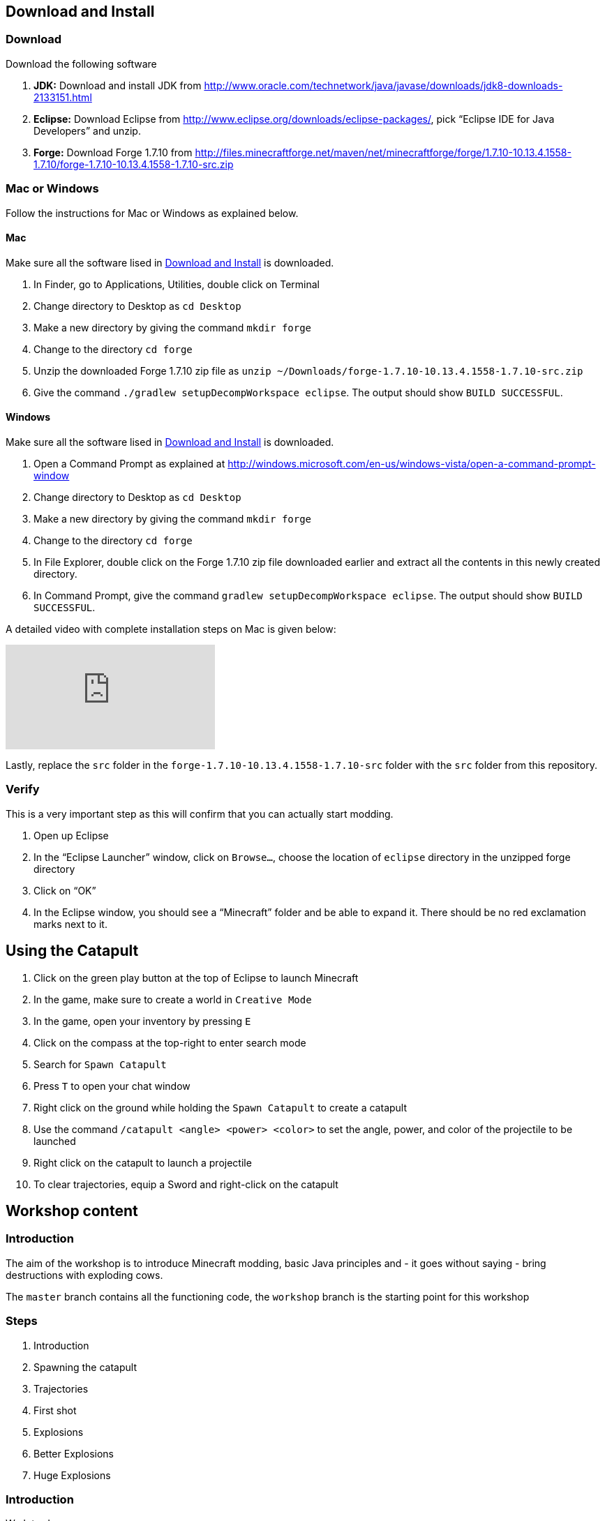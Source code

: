 [[Download]]
== Download and Install

=== Download

Download the following software

. **JDK:** Download and install JDK from http://www.oracle.com/technetwork/java/javase/downloads/jdk8-downloads-2133151.html
. **Eclipse:** Download Eclipse from http://www.eclipse.org/downloads/eclipse-packages/, pick "`Eclipse IDE for Java Developers`" and unzip.
. **Forge:** Download Forge 1.7.10 from
  http://files.minecraftforge.net/maven/net/minecraftforge/forge/1.7.10-10.13.4.1558-1.7.10/forge-1.7.10-10.13.4.1558-1.7.10-src.zip

=== Mac or Windows

Follow the instructions for Mac or Windows as explained below.

==== Mac

Make sure all the software lised in <<Download>> is downloaded.

. In Finder, go to Applications, Utilities, double click on Terminal
. Change directory to Desktop as `cd Desktop`
. Make a new directory by giving the command `mkdir forge`
. Change to the directory `cd forge`
. Unzip the downloaded Forge 1.7.10 zip file as `unzip ~/Downloads/forge-1.7.10-10.13.4.1558-1.7.10-src.zip`
. Give the command `./gradlew setupDecompWorkspace eclipse`. The output should show `BUILD SUCCESSFUL`.

==== Windows

Make sure all the software lised in <<Download>> is downloaded.

. Open a Command Prompt as explained at http://windows.microsoft.com/en-us/windows-vista/open-a-command-prompt-window
. Change directory to Desktop as `cd Desktop`
. Make a new directory by giving the command `mkdir forge`
. Change to the directory `cd forge`
. In File Explorer, double click on the Forge 1.7.10 zip file downloaded earlier and extract all the contents in this newly created directory.
. In Command Prompt, give the command `gradlew setupDecompWorkspace eclipse`. The output should show `BUILD SUCCESSFUL`.

A detailed video with complete installation steps on Mac is given below:

video::0F7Bhswtd_w[youtube]

Lastly, replace the `src` folder in the `forge-1.7.10-10.13.4.1558-1.7.10-src` folder with the `src` folder from this repository.

=== Verify

This is a very important step as this will confirm that you can actually start modding.

. Open up Eclipse
. In the "`Eclipse Launcher`" window, click on `Browse...`, choose the location of `eclipse` directory in the unzipped forge directory
. Click on "`OK`"
. In the Eclipse window, you should see a "`Minecraft`" folder and be able to expand it. There should be no red exclamation marks next to it.

== Using the Catapult

. Click on the green play button at the top of Eclipse to launch Minecraft
. In the game, make sure to create a world in `Creative Mode`
. In the game, open your inventory by pressing `E`
. Click on the compass at the top-right to enter search mode
. Search for `Spawn Catapult`
. Press `T` to open your chat window
. Right click on the ground while holding the `Spawn Catapult` to create a catapult
. Use the command `/catapult <angle> <power> <color>` to set the angle, power, and color of the projectile to be launched
. Right click on the catapult to launch a projectile
. To clear trajectories, equip a Sword and right-click on the catapult

== Workshop content

=== Introduction

The aim of the workshop is to introduce Minecraft modding, basic Java principles and - it goes without saying - bring destructions with exploding cows.

The `master` branch contains all the functioning code, the `workshop` branch is the starting point for this workshop

=== Steps

. [[Introduction]] Introduction
. Spawning the catapult
. Trajectories
. First shot
. Explosions
. Better Explosions
. Huge Explosions

=== Introduction

We Introduce

- Java
- Minecraft modding
- Eclipse IDE
- Free fall
- CERN (volunteers to give details explanation about the standard model and the Higgs boson  )

=== Spawning the catapult
Let's start Minecraft by clicking on the green arrow and create a new world in **Creative Mode**.

When we open the inventory (press `E`) and search for catapult we cannot find anything. We need to register the new catapult entity in the main modding file.

In `Main.java`

```
@EventHandler
public void init(FMLInitializationEvent event)
{
   registerColors();
   registerModEntity(EntityCatapult.class, new RenderCatapult(),
     "catapult", EntityRegistry.findGlobalUniqueEntityId(),
     0xC38751, 0xDCA556);
}
```

now that the catapult is registered, we can restart Minecraft and repeat the operation. We can now find the egg for the catapult. Let's move it in the inventory, equip it, right click and we have a catapult!

=== Trajectories

Explain

- Initial angle
- Initial speed
- Azimuth

Now we can do `/catapult 40 10 red 0` and when we right click on the catapult we see a new trajectory

Let the kid play with different angles and velocity. Make them change the colour when changing settings so they can show different trajectory at the same time.

For a given power, what is the best angle (i.e. the one which gives the best range)?

=== First shot

Catapult are for trowing, so let's throw something. A cow? Why not?!

In `EntityCatapult.java` we can prepare the cow to be thrown (just before return true):

```
EntityCow cow = new EntityCow(world);
```

The cow must ride on a block, so we need to prepare that block too:

```
EntityFallingBlock block = createBlock(false);
cow.mountEntity(block);
```

Then we need to spawn the entities into the Minecraft world:

```
world.spawnEntityInWorld(block);
world.spawnEntityInWorld(cow);
```

Let's not forget to return `true` at the end of the method. The method should be

```
public boolean interact(EntityPlayer player) {
		World world = player.getEntityWorld();

		if (!world.isRemote) {
			return false;
		}

		double angle = Main.angle;
		double power = Main.power;

		if (!Main.parametersSet) {
			player.addChatComponentMessage(Main.createChatMessage(
					"Use " + new CommandCatapult().getCommandUsage(null) + " first!", EnumChatFormatting.RED));
			return false;
		}

		if (player.getHeldItem() != null && player.getHeldItem().getItem() instanceof ItemSword) {
			clearTrajectories();
			player.addChatComponentMessage(Main.createChatMessage("Cleared all trajectories", EnumChatFormatting.AQUA));
			return true;
		}

		if (!trajectories.contains(new Trajectory(angle, power, Main.getColorBlock().getColor(), Main.rotationAngle))) {
			trajectories.add(new Trajectory(angle, power, Main.getColorBlock().getColor(), Main.rotationAngle));
			player.addChatComponentMessage(Main.createChatMessage("Added a trajectory with Angle: " + angle
					+ " degrees, Power: " + Main.shownPower + ", Color: " + Main.color, EnumChatFormatting.AQUA));
		}

		EntityCow cow = new EntityCow(world);
		EntityFallingBlock block = createBlock(false);

		cow.mountEntity(block);

		world.spawnEntityInWorld(block);
		world.spawnEntityInWorld(cow);

		return true;
	}
```

Now let's try it. We need to reset the catapult after each restart: `/catapult 40 10 red 0`

=== Explosions

Now what's the point of a catapult if you can't blow stuff up I ask you. Let's get to work.

We need to trigger an explosion when the falling block touches the ground. Wait... We already have a piece of code that checks that. Rather than grounding the block we could start an explosion:

In `FallingBlockEventHandler.java`

```
world.createExplosion(ridingEntity, x, y, z, 2, false);
world.removeEntity(entity);
world.removeEntity(ridingEntity);
```

The first line starts an explosion on the block, using the `X`, `Y`, `Z` position of the block. We will explain the last parameters `2` and `false` later.

Let's try it this way.

=== Better Explosions

We have some explosions but they are a bit weak, aren't they? They actually don't destroy anything. That's a fail.

Let's go back to the `createExplosion` method. The last parameter tells Minecraft if the explosion should destroy blocks around. Clearly it should so we need to change the `false` to `true`

```
world.createExplosion(ridingEntity, x, y, z, 2, true);
```

=== Huge Explosions

Ok that's better, but could be better right? Let's have a final look at the `createExplosion` method. The number parameter before `true/false` is the radius of the explosions. This is the number of blocks around the explosions that will be affected. Try to increase to `4`, `6`, `8` and see what happens :D

=== More

If time allowed we can explore the following ideas:

- Start catapult from distance.
- ???
